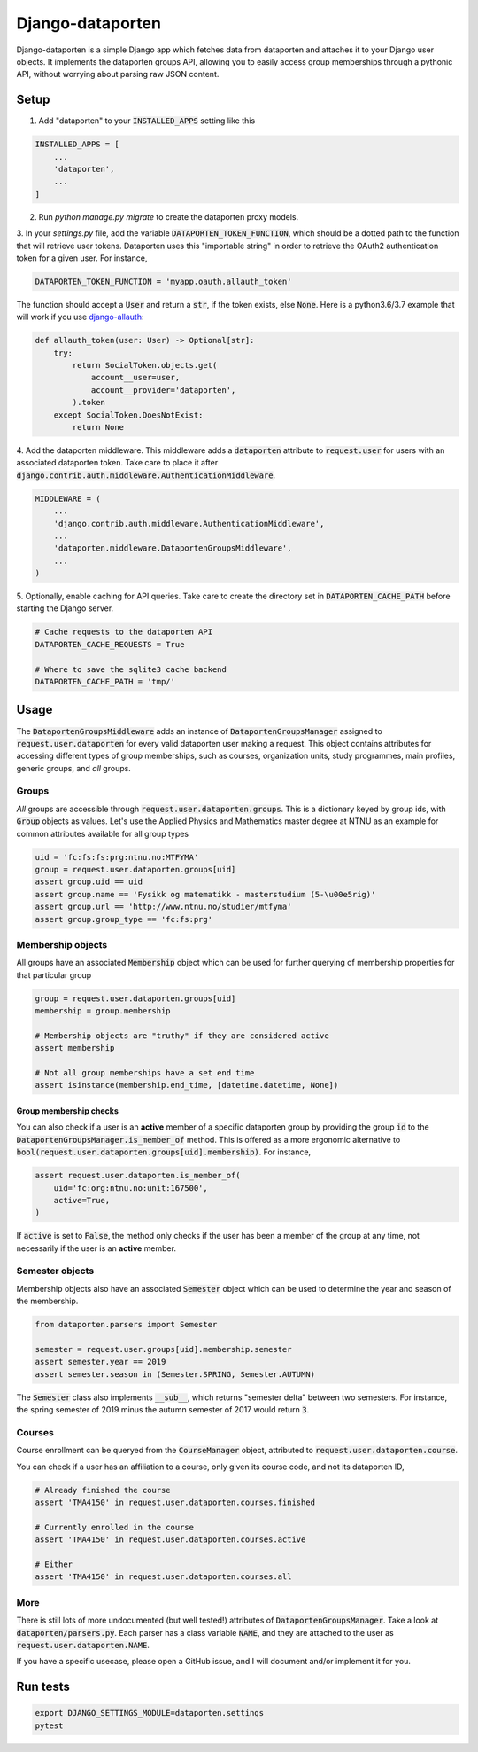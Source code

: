 =================
Django-dataporten
=================

Django-dataporten is a simple Django app which fetches data from dataporten and
attaches it to your Django user objects. It implements the dataporten groups
API, allowing you to easily access group memberships through a pythonic API, without
worrying about parsing raw JSON content.

Setup
=====

1. Add "dataporten" to your :code:`INSTALLED_APPS` setting like this

.. code:: python

    INSTALLED_APPS = [
        ...
        'dataporten',
        ...
    ]


2. Run `python manage.py migrate` to create the dataporten proxy models.

3. In your `settings.py` file, add the variable :code:`DATAPORTEN_TOKEN_FUNCTION`,
which should be a dotted path to the function that will retrieve user tokens.
Dataporten uses this "importable string" in order to retrieve the OAuth2
authentication token for a given user. For instance,

.. code:: python

    DATAPORTEN_TOKEN_FUNCTION = 'myapp.oauth.allauth_token'

The function should accept a :code:`User` and return a :code:`str`, if the
token exists, else :code:`None`.
Here is a python3.6/3.7 example that will work if you use `django-allauth`_:

.. code:: python

    def allauth_token(user: User) -> Optional[str]:
        try:
            return SocialToken.objects.get(
                account__user=user,
                account__provider='dataporten',
            ).token
        except SocialToken.DoesNotExist:
            return None

4. Add the dataporten middleware. This middleware adds a :code:`dataporten`
attribute to :code:`request.user` for users with an associated
dataporten token. Take care to place it after
:code:`django.contrib.auth.middleware.AuthenticationMiddleware`.

.. code:: python

    MIDDLEWARE = (
        ...
        'django.contrib.auth.middleware.AuthenticationMiddleware',
        ...
        'dataporten.middleware.DataportenGroupsMiddleware',
        ...
    )

5. Optionally, enable caching for API queries. Take care to create the directory
set in :code:`DATAPORTEN_CACHE_PATH` before starting the Django server.

.. code:: python

    # Cache requests to the dataporten API
    DATAPORTEN_CACHE_REQUESTS = True

    # Where to save the sqlite3 cache backend
    DATAPORTEN_CACHE_PATH = 'tmp/'

.. _django-allauth: https://github.com/pennersr/django-allauth:


Usage
=====

The :code:`DataportenGroupsMiddleware` adds an instance of
:code:`DataportenGroupsManager` assigned to :code:`request.user.dataporten` for
every valid dataporten user making a request. This object contains attributes
for accessing different types of group memberships, such as courses, organization
units, study programmes, main profiles, generic groups, and *all* groups.


Groups
------

*All* groups are accessible through :code:`request.user.dataporten.groups`.
This is a dictionary keyed by group ids, with :code:`Group` objects as values.
Let's use the Applied Physics and Mathematics master degree at NTNU as an example
for common attributes available for all group types

.. code:: python

    uid = 'fc:fs:fs:prg:ntnu.no:MTFYMA'
    group = request.user.dataporten.groups[uid]
    assert group.uid == uid
    assert group.name == 'Fysikk og matematikk - masterstudium (5-\u00e5rig)'
    assert group.url == 'http://www.ntnu.no/studier/mtfyma'
    assert group.group_type == 'fc:fs:prg'

Membership objects
------------------

All groups have an associated :code:`Membership` object which can be used for
further querying of membership properties for that particular group

.. code:: python

    group = request.user.dataporten.groups[uid]
    membership = group.membership

    # Membership objects are "truthy" if they are considered active
    assert membership

    # Not all group memberships have a set end time
    assert isinstance(membership.end_time, [datetime.datetime, None])

Group membership checks
~~~~~~~~~~~~~~~~~~~~~~~

You can also check if a user is an **active** member of a specific dataporten group
by providing the group :code:`id` to the :code:`DataportenGroupsManager.is_member_of`
method. This is offered as a more ergonomic alternative to
:code:`bool(request.user.dataporten.groups[uid].membership)`. For instance,

.. code:: python

    assert request.user.dataporten.is_member_of(
        uid='fc:org:ntnu.no:unit:167500',
        active=True,
    )

If :code:`active` is set to :code:`False`, the method only checks if the user
has been a member of the group at any time, not necessarily if the user is
an **active** member.

Semester objects
----------------

Membership objects also have an associated :code:`Semester` object which
can be used to determine the year and season of the membership.

.. code:: python

    from dataporten.parsers import Semester

    semester = request.user.groups[uid].membership.semester
    assert semester.year == 2019
    assert semester.season in (Semester.SPRING, Semester.AUTUMN)

The :code:`Semester` class also implements :code:`__sub__`, which
returns "semester delta" between two semesters. For instance,
the spring semester of 2019 minus the autumn semester of 2017 would
return :code:`3`.

Courses
-------

Course enrollment can be queryed from the :code:`CourseManager` object, attributed to
:code:`request.user.dataporten.course`.

You can check if a user has an affiliation to a course, only given
its course code, and not its dataporten ID,

.. code:: python

    # Already finished the course
    assert 'TMA4150' in request.user.dataporten.courses.finished

    # Currently enrolled in the course
    assert 'TMA4150' in request.user.dataporten.courses.active

    # Either
    assert 'TMA4150' in request.user.dataporten.courses.all


More
----

There is still lots of more undocumented (but well tested!) attributes of
:code:`DataportenGroupsManager`. Take a look at :code:`dataporten/parsers.py`.
Each parser has a class variable :code:`NAME`, and they are attached to
the user as :code:`request.user.dataporten.NAME`.

If you have a specific usecase, please open a GitHub issue, and I will
document and/or implement it for you.

Run tests
=========

.. code:: bash

    export DJANGO_SETTINGS_MODULE=dataporten.settings
    pytest
